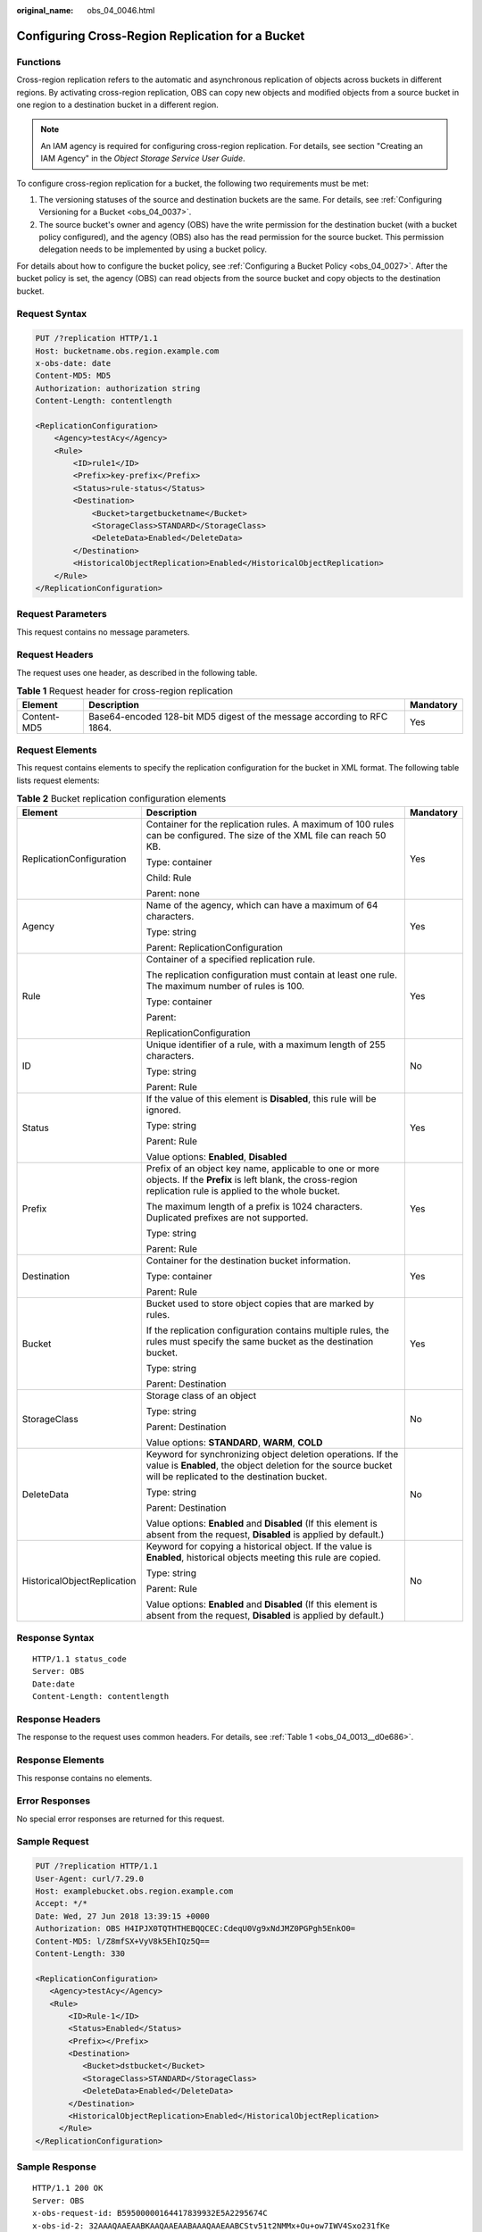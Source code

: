 :original_name: obs_04_0046.html

.. _obs_04_0046:

Configuring Cross-Region Replication for a Bucket
=================================================

Functions
---------

Cross-region replication refers to the automatic and asynchronous replication of objects across buckets in different regions. By activating cross-region replication, OBS can copy new objects and modified objects from a source bucket in one region to a destination bucket in a different region.

.. note::

   An IAM agency is required for configuring cross-region replication. For details, see section "Creating an IAM Agency" in the *Object Storage Service User Guide*.

To configure cross-region replication for a bucket, the following two requirements must be met:

#. The versioning statuses of the source and destination buckets are the same. For details, see :ref:`Configuring Versioning for a Bucket <obs_04_0037>`.
#. The source bucket's owner and agency (OBS) have the write permission for the destination bucket (with a bucket policy configured), and the agency (OBS) also has the read permission for the source bucket. This permission delegation needs to be implemented by using a bucket policy.

For details about how to configure the bucket policy, see :ref:`Configuring a Bucket Policy <obs_04_0027>`. After the bucket policy is set, the agency (OBS) can read objects from the source bucket and copy objects to the destination bucket.

Request Syntax
--------------

.. code-block:: text

   PUT /?replication HTTP/1.1
   Host: bucketname.obs.region.example.com
   x-obs-date: date
   Content-MD5: MD5
   Authorization: authorization string
   Content-Length: contentlength

   <ReplicationConfiguration>
       <Agency>testAcy</Agency>
       <Rule>
           <ID>rule1</ID>
           <Prefix>key-prefix</Prefix>
           <Status>rule-status</Status>
           <Destination>
               <Bucket>targetbucketname</Bucket>
               <StorageClass>STANDARD</StorageClass>
               <DeleteData>Enabled</DeleteData>
           </Destination>
           <HistoricalObjectReplication>Enabled</HistoricalObjectReplication>
       </Rule>
   </ReplicationConfiguration>

Request Parameters
------------------

This request contains no message parameters.

Request Headers
---------------

The request uses one header, as described in the following table.

.. table:: **Table 1** Request header for cross-region replication

   +-------------+-------------------------------------------------------------------------+-----------+
   | Element     | Description                                                             | Mandatory |
   +=============+=========================================================================+===========+
   | Content-MD5 | Base64-encoded 128-bit MD5 digest of the message according to RFC 1864. | Yes       |
   +-------------+-------------------------------------------------------------------------+-----------+

Request Elements
----------------

This request contains elements to specify the replication configuration for the bucket in XML format. The following table lists request elements:

.. table:: **Table 2** Bucket replication configuration elements

   +-----------------------------+----------------------------------------------------------------------------------------------------------------------------------------------------------------------------+-----------------------+
   | Element                     | Description                                                                                                                                                                | Mandatory             |
   +=============================+============================================================================================================================================================================+=======================+
   | ReplicationConfiguration    | Container for the replication rules. A maximum of 100 rules can be configured. The size of the XML file can reach 50 KB.                                                   | Yes                   |
   |                             |                                                                                                                                                                            |                       |
   |                             | Type: container                                                                                                                                                            |                       |
   |                             |                                                                                                                                                                            |                       |
   |                             | Child: Rule                                                                                                                                                                |                       |
   |                             |                                                                                                                                                                            |                       |
   |                             | Parent: none                                                                                                                                                               |                       |
   +-----------------------------+----------------------------------------------------------------------------------------------------------------------------------------------------------------------------+-----------------------+
   | Agency                      | Name of the agency, which can have a maximum of 64 characters.                                                                                                             | Yes                   |
   |                             |                                                                                                                                                                            |                       |
   |                             | Type: string                                                                                                                                                               |                       |
   |                             |                                                                                                                                                                            |                       |
   |                             | Parent: ReplicationConfiguration                                                                                                                                           |                       |
   +-----------------------------+----------------------------------------------------------------------------------------------------------------------------------------------------------------------------+-----------------------+
   | Rule                        | Container of a specified replication rule.                                                                                                                                 | Yes                   |
   |                             |                                                                                                                                                                            |                       |
   |                             | The replication configuration must contain at least one rule. The maximum number of rules is 100.                                                                          |                       |
   |                             |                                                                                                                                                                            |                       |
   |                             | Type: container                                                                                                                                                            |                       |
   |                             |                                                                                                                                                                            |                       |
   |                             | Parent:                                                                                                                                                                    |                       |
   |                             |                                                                                                                                                                            |                       |
   |                             | ReplicationConfiguration                                                                                                                                                   |                       |
   +-----------------------------+----------------------------------------------------------------------------------------------------------------------------------------------------------------------------+-----------------------+
   | ID                          | Unique identifier of a rule, with a maximum length of 255 characters.                                                                                                      | No                    |
   |                             |                                                                                                                                                                            |                       |
   |                             | Type: string                                                                                                                                                               |                       |
   |                             |                                                                                                                                                                            |                       |
   |                             | Parent: Rule                                                                                                                                                               |                       |
   +-----------------------------+----------------------------------------------------------------------------------------------------------------------------------------------------------------------------+-----------------------+
   | Status                      | If the value of this element is **Disabled**, this rule will be ignored.                                                                                                   | Yes                   |
   |                             |                                                                                                                                                                            |                       |
   |                             | Type: string                                                                                                                                                               |                       |
   |                             |                                                                                                                                                                            |                       |
   |                             | Parent: Rule                                                                                                                                                               |                       |
   |                             |                                                                                                                                                                            |                       |
   |                             | Value options: **Enabled**, **Disabled**                                                                                                                                   |                       |
   +-----------------------------+----------------------------------------------------------------------------------------------------------------------------------------------------------------------------+-----------------------+
   | Prefix                      | Prefix of an object key name, applicable to one or more objects. If the **Prefix** is left blank, the cross-region replication rule is applied to the whole bucket.        | Yes                   |
   |                             |                                                                                                                                                                            |                       |
   |                             | The maximum length of a prefix is 1024 characters. Duplicated prefixes are not supported.                                                                                  |                       |
   |                             |                                                                                                                                                                            |                       |
   |                             | Type: string                                                                                                                                                               |                       |
   |                             |                                                                                                                                                                            |                       |
   |                             | Parent: Rule                                                                                                                                                               |                       |
   +-----------------------------+----------------------------------------------------------------------------------------------------------------------------------------------------------------------------+-----------------------+
   | Destination                 | Container for the destination bucket information.                                                                                                                          | Yes                   |
   |                             |                                                                                                                                                                            |                       |
   |                             | Type: container                                                                                                                                                            |                       |
   |                             |                                                                                                                                                                            |                       |
   |                             | Parent: Rule                                                                                                                                                               |                       |
   +-----------------------------+----------------------------------------------------------------------------------------------------------------------------------------------------------------------------+-----------------------+
   | Bucket                      | Bucket used to store object copies that are marked by rules.                                                                                                               | Yes                   |
   |                             |                                                                                                                                                                            |                       |
   |                             | If the replication configuration contains multiple rules, the rules must specify the same bucket as the destination bucket.                                                |                       |
   |                             |                                                                                                                                                                            |                       |
   |                             | Type: string                                                                                                                                                               |                       |
   |                             |                                                                                                                                                                            |                       |
   |                             | Parent: Destination                                                                                                                                                        |                       |
   +-----------------------------+----------------------------------------------------------------------------------------------------------------------------------------------------------------------------+-----------------------+
   | StorageClass                | Storage class of an object                                                                                                                                                 | No                    |
   |                             |                                                                                                                                                                            |                       |
   |                             | Type: string                                                                                                                                                               |                       |
   |                             |                                                                                                                                                                            |                       |
   |                             | Parent: Destination                                                                                                                                                        |                       |
   |                             |                                                                                                                                                                            |                       |
   |                             | Value options: **STANDARD**, **WARM**, **COLD**                                                                                                                            |                       |
   +-----------------------------+----------------------------------------------------------------------------------------------------------------------------------------------------------------------------+-----------------------+
   | DeleteData                  | Keyword for synchronizing object deletion operations. If the value is **Enabled**, the object deletion for the source bucket will be replicated to the destination bucket. | No                    |
   |                             |                                                                                                                                                                            |                       |
   |                             | Type: string                                                                                                                                                               |                       |
   |                             |                                                                                                                                                                            |                       |
   |                             | Parent: Destination                                                                                                                                                        |                       |
   |                             |                                                                                                                                                                            |                       |
   |                             | Value options: **Enabled** and **Disabled** (If this element is absent from the request, **Disabled** is applied by default.)                                              |                       |
   +-----------------------------+----------------------------------------------------------------------------------------------------------------------------------------------------------------------------+-----------------------+
   | HistoricalObjectReplication | Keyword for copying a historical object. If the value is **Enabled**, historical objects meeting this rule are copied.                                                     | No                    |
   |                             |                                                                                                                                                                            |                       |
   |                             | Type: string                                                                                                                                                               |                       |
   |                             |                                                                                                                                                                            |                       |
   |                             | Parent: Rule                                                                                                                                                               |                       |
   |                             |                                                                                                                                                                            |                       |
   |                             | Value options: **Enabled** and **Disabled** (If this element is absent from the request, **Disabled** is applied by default.)                                              |                       |
   +-----------------------------+----------------------------------------------------------------------------------------------------------------------------------------------------------------------------+-----------------------+

Response Syntax
---------------

::

   HTTP/1.1 status_code
   Server: OBS
   Date:date
   Content-Length: contentlength

Response Headers
----------------

The response to the request uses common headers. For details, see :ref:`Table 1 <obs_04_0013__d0e686>`.

Response Elements
-----------------

This response contains no elements.

Error Responses
---------------

No special error responses are returned for this request.

Sample Request
--------------

.. code-block:: text

   PUT /?replication HTTP/1.1
   User-Agent: curl/7.29.0
   Host: examplebucket.obs.region.example.com
   Accept: */*
   Date: Wed, 27 Jun 2018 13:39:15 +0000
   Authorization: OBS H4IPJX0TQTHTHEBQQCEC:CdeqU0Vg9xNdJMZ0PGPgh5EnkO0=
   Content-MD5: l/Z8mfSX+VyV8k5EhIQz5Q==
   Content-Length: 330

   <ReplicationConfiguration>
      <Agency>testAcy</Agency>
      <Rule>
          <ID>Rule-1</ID>
          <Status>Enabled</Status>
          <Prefix></Prefix>
          <Destination>
             <Bucket>dstbucket</Bucket>
             <StorageClass>STANDARD</StorageClass>
             <DeleteData>Enabled</DeleteData>
          </Destination>
          <HistoricalObjectReplication>Enabled</HistoricalObjectReplication>
        </Rule>
   </ReplicationConfiguration>

Sample Response
---------------

::

   HTTP/1.1 200 OK
   Server: OBS
   x-obs-request-id: B59500000164417839932E5A2295674C
   x-obs-id-2: 32AAAQAAEAABKAAQAAEAABAAAQAAEAABCStv51t2NMMx+Ou+ow7IWV4Sxo231fKe
   Date: Wed, 27 Jun 2018 13:39:15 GMT
   Content-Length: 0
